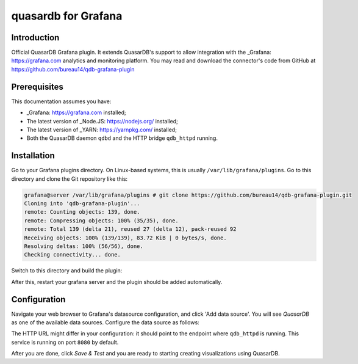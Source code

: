 quasardb for Grafana
******************

Introduction
============

Official QuasarDB Grafana plugin. It extends QuasarDB's support to allow integration with the _Grafana: https://grafana.com analytics and monitoring platform. You may read and download the connector's code from GitHub at  `<https://github.com/bureau14/qdb-grafana-plugin>`_


Prerequisites
=============

This documentation assumes you have:

- _Grafana: https://grafana.com installed;
- The latest version of _Node.JS: https://nodejs.org/ installed;
- The latest version of _YARN: https://yarnpkg.com/ installed;
- Both the QuasarDB daemon ``qdbd`` and the HTTP bridge ``qdb_httpd`` running.


Installation
============

Go to your Grafana plugins directory. On Linux-based systems, this is usually ``/var/lib/grafana/plugins``. Go to this directory and clone the Git repository like this:

.. code-block::

   grafana@server /var/lib/grafana/plugins # git clone https://github.com/bureau14/qdb-grafana-plugin.git
   Cloning into 'qdb-grafana-plugin'...
   remote: Counting objects: 139, done.
   remote: Compressing objects: 100% (35/35), done.
   remote: Total 139 (delta 21), reused 27 (delta 12), pack-reused 92
   Receiving objects: 100% (139/139), 83.72 KiB | 0 bytes/s, done.
   Resolving deltas: 100% (56/56), done.
   Checking connectivity... done.

Switch to this directory and build the plugin:

.. code-block::
   grafana@server /var/lib/grafana/plugins # cd qdb-grafana-plugin/
   grafana@server /var/lib/grafana/plugins/qdb-grafana-plugin # yarn install
   yarn install v1.6.0
   [...]
   Done in 3.27s
   grafana@server /var/lib/grafana/plugins/qdb-grafana-plugin # yarn build
   yarn run v1.6.0
   [..]
   Done in 1.20s.
   grafana@server

After this, restart your grafana server and the plugin should be added automatically.

Configuration
=============

Navigate your web browser to Grafana's datasource configuration, and click 'Add data source'. You will see *QuasarDB* as one of the available data sources. Configure the data source as follows:

.. image:: qdb_grafana_datasource_configuration.gif

The HTTP URL might differ in your configuration: it should point to the endpoint where ``qdb_httpd`` is running. This service is running on port ``8080`` by default.

After you are done, click *Save & Test* and you are ready to starting creating visualizations using QuasarDB.
